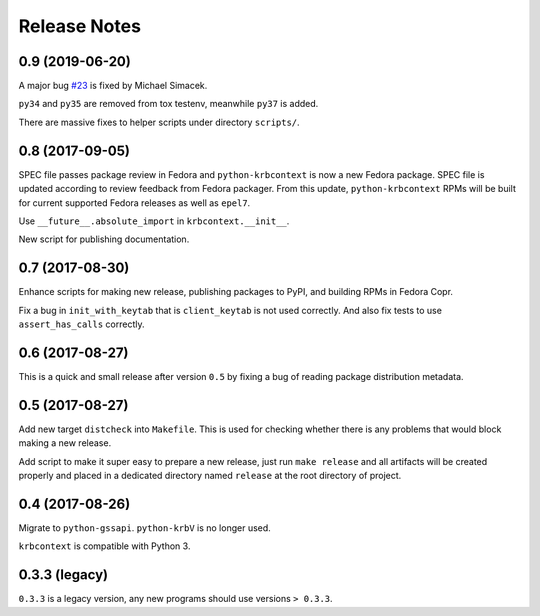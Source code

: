 Release Notes
=============

0.9 (2019-06-20)
----------------

A major bug `#23`_ is fixed by Michael Simacek.

``py34`` and ``py35`` are removed from tox testenv, meanwhile ``py37`` is
added.

There are massive fixes to helper scripts under directory ``scripts/``.

.. _#23: https://github.com/krbcontext/python-krbcontext/issues/23

0.8 (2017-09-05)
----------------

SPEC file passes package review in Fedora and ``python-krbcontext`` is now a
new Fedora package. SPEC file is updated according to review feedback from
Fedora packager. From this update, ``python-krbcontext`` RPMs will be built for
current supported Fedora releases as well as ``epel7``.

Use ``__future__.absolute_import`` in ``krbcontext.__init__``.

New script for publishing documentation.

0.7 (2017-08-30)
----------------

Enhance scripts for making new release, publishing packages to PyPI, and
building RPMs in Fedora Copr.

Fix a bug in ``init_with_keytab`` that is ``client_keytab`` is not used
correctly. And also fix tests to use ``assert_has_calls`` correctly.

0.6 (2017-08-27)
----------------

This is a quick and small release after version ``0.5`` by fixing a bug of
reading package distribution metadata.

0.5 (2017-08-27)
----------------

Add new target ``distcheck`` into ``Makefile``. This is used for checking
whether there is any problems that would block making a new release.

Add script to make it super easy to prepare a new release, just run ``make
release`` and all artifacts will be created properly and placed in a dedicated
directory named ``release`` at the root directory of project.

0.4 (2017-08-26)
----------------

Migrate to ``python-gssapi``. ``python-krbV`` is no longer used.

``krbcontext`` is compatible with Python 3.

0.3.3 (legacy)
--------------

``0.3.3`` is a legacy version, any new programs should use versions ``> 0.3.3``.

